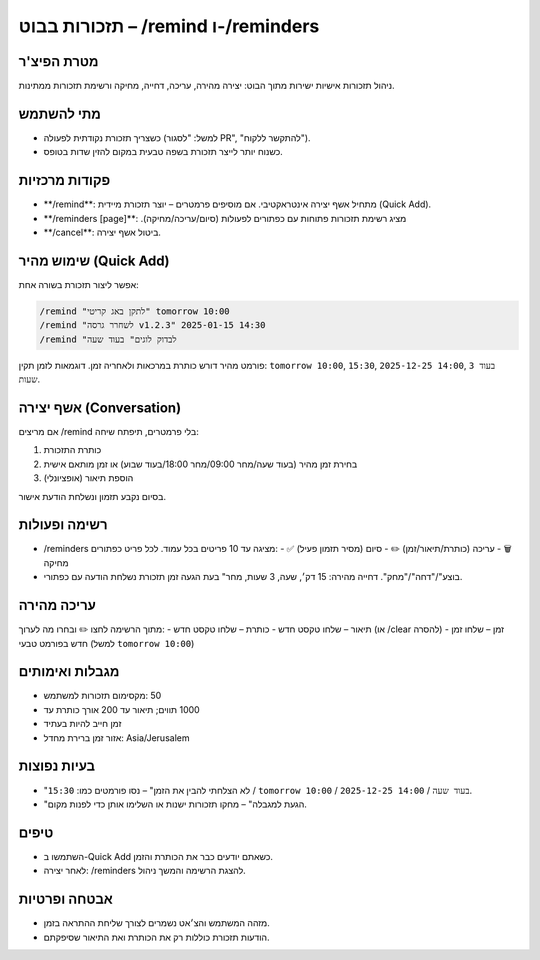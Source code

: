 תזכורות בבוט – ‎/remind ו-/reminders
====================================

מטרת הפיצ'ר
------------
ניהול תזכורות אישיות ישירות מתוך הבוט: יצירה מהירה, עריכה, דחייה, מחיקה ורשימת תזכורות ממתינות.

מתי להשתמש
-----------
- כשצריך תזכורת נקודתית לפעולה (למשל: "לסגור PR", "להתקשר ללקוח").
- כשנוח יותר לייצר תזכורת בשפה טבעית במקום להזין שדות בטופס.

פקודות מרכזיות
--------------
- ‎**/remind**: מתחיל אשף יצירה אינטראקטיבי. אם מוסיפים פרמטרים – יוצר תזכורת מיידית (Quick Add).
- ‎**/reminders [page]**: מציג רשימת תזכורות פתוחות עם כפתורים לפעולות (סיום/עריכה/מחיקה).‏
- ‎**/cancel**: ביטול אשף יצירה.

שימוש מהיר (Quick Add)
-----------------------
אפשר ליצור תזכורת בשורה אחת:

.. code-block:: text

   /remind "לתקן באג קריטי" tomorrow 10:00
   /remind "לשחרר גרסה v1.2.3" 2025-01-15 14:30
   /remind "לבדוק לוגים" בעוד שעה

פורמט מהיר דורש כותרת במרכאות ולאחריה זמן. דוגמאות לזמן תקין: ``tomorrow 10:00``, ``15:30``, ``2025-12-25 14:00``, ``בעוד 3 שעות``.

אשף יצירה (Conversation)
-------------------------
אם מריצים ‎/remind בלי פרמטרים, תיפתח שיחה:

1. כותרת התזכורת
2. בחירת זמן מהיר (בעוד שעה/מחר 09:00/מחר 18:00/בעוד שבוע) או זמן מותאם אישית
3. הוספת תיאור (אופציונלי)

בסיום נקבע תזמון ונשלחת הודעת אישור.

רשימה ופעולות
--------------
- ‎/reminders מציגה עד 10 פריטים בכל עמוד. לכל פריט כפתורים:
  - ‎✅ סיום (מסיר תזמון פעיל)
  - ‎✏️ עריכה (כותרת/תיאור/זמן)
  - ‎🗑️ מחיקה
- בעת הגעה זמן תזכורת נשלחת הודעה עם כפתורי ‎"בוצע"/"דחה"/"מחק". דחייה מהירה: 15 דק׳, שעה, 3 שעות, מחר.

עריכה מהירה
-----------
מתוך הרשימה לחצו ✏️ ובחרו מה לערוך:
- ‎כותרת – שלחו טקסט חדש
- ‎תיאור – שלחו טקסט חדש (או ‎/clear להסרה)
- ‎זמן – שלחו זמן חדש בפורמט טבעי (למשל ``tomorrow 10:00``)

מגבלות ואימותים
----------------
- מקסימום תזכורות למשתמש: ‎50
- אורך כותרת עד ‎200 תווים; תיאור עד ‎1000
- זמן חייב להיות בעתיד
- אזור זמן ברירת מחדל: Asia/Jerusalem

בעיות נפוצות
------------
- "לא הצלחתי להבין את הזמן" – נסו פורמטים כמו: ``15:30`` / ``tomorrow 10:00`` / ``2025-12-25 14:00`` / ``בעוד שעה``.
- "הגעת למגבלה" – מחקו תזכורות ישנות או השלימו אותן כדי לפנות מקום.

טיפים
-----
- השתמשו ב-Quick Add כשאתם יודעים כבר את הכותרת והזמן.
- לאחר יצירה: ‎/reminders להצגת הרשימה והמשך ניהול.

אבטחה ופרטיות
--------------
- מזהה המשתמש והצ׳אט נשמרים לצורך שליחת ההתראה בזמן.
- הודעות תזכורת כוללות רק את הכותרת ואת התיאור שסיפקתם.
